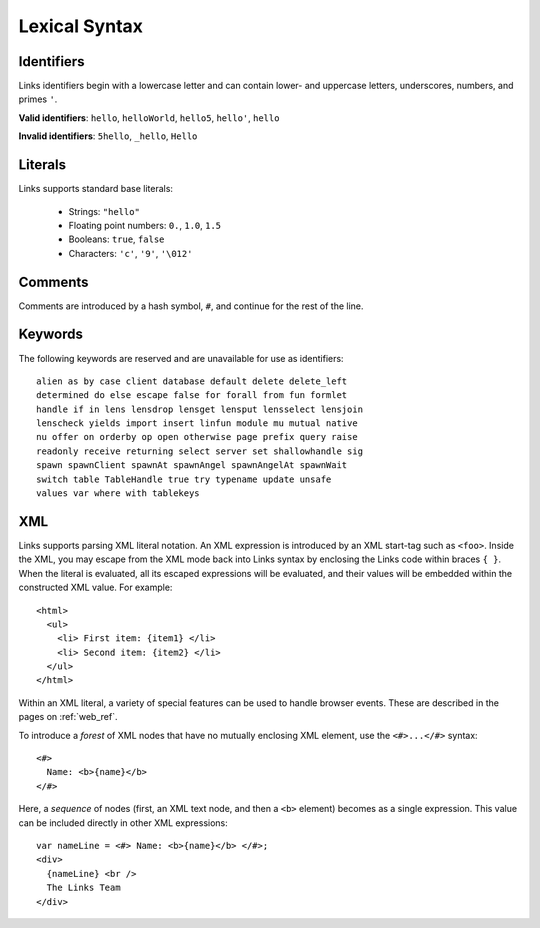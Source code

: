 .. _lexical_syntax:

Lexical Syntax
==============

Identifiers
-----------

Links identifiers begin with a lowercase letter and can contain lower- and
uppercase letters, underscores, numbers, and primes ``'``.

**Valid identifiers**: ``hello``, ``helloWorld``, ``hello5``, ``hello'``, ``hello``

**Invalid identifiers**: ``5hello``, ``_hello``, ``Hello``

Literals
--------

Links supports standard base literals:

  * Strings: ``"hello"``
  * Floating point numbers: ``0.``, ``1.0``, ``1.5``
  * Booleans: ``true``, ``false``
  * Characters: ``'c'``, ``'9'``, ``'\012'``

Comments
--------

Comments are introduced by a hash symbol, ``#``, and continue for the
rest of the line.

Keywords
--------

The following keywords are reserved and are unavailable for use as identifiers::

  alien as by case client database default delete delete_left
  determined do else escape false for forall from fun formlet
  handle if in lens lensdrop lensget lensput lensselect lensjoin
  lenscheck yields import insert linfun module mu mutual native
  nu offer on orderby op open otherwise page prefix query raise
  readonly receive returning select server set shallowhandle sig
  spawn spawnClient spawnAt spawnAngel spawnAngelAt spawnWait
  switch table TableHandle true try typename update unsafe
  values var where with tablekeys

XML
---

Links supports parsing XML literal notation. An XML expression is introduced by an
XML start-tag such as ``<foo>``. Inside the XML, you may escape from the XML
mode back into Links syntax by enclosing the Links code within braces ``{ }``.
When the literal is evaluated, all its escaped expressions will be
evaluated, and their values will be embedded within the constructed
XML value. For example::

    <html>
      <ul>
        <li> First item: {item1} </li>
        <li> Second item: {item2} </li>
      </ul>
    </html>

Within an XML literal, a variety of special features can be used to
handle browser events. These are described in the pages on :ref:`web_ref`.

To introduce a *forest* of XML nodes that have no mutually enclosing
XML element, use the ``<#>...</#>`` syntax::

    <#>
      Name: <b>{name}</b>
    </#>

Here, a *sequence* of nodes (first, an XML text node, and then a ``<b>``
element) becomes as a single expression. This value can be included
directly in other XML expressions::

    var nameLine = <#> Name: <b>{name}</b> </#>;
    <div>
      {nameLine} <br />
      The Links Team
    </div>
